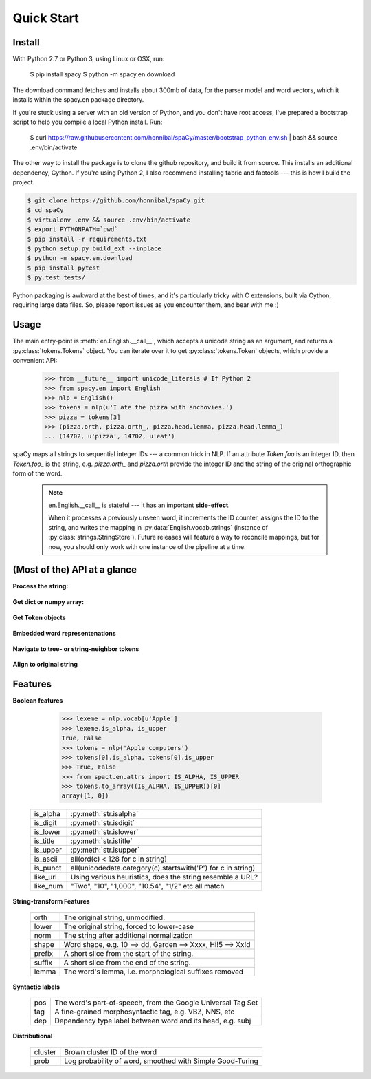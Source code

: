 Quick Start
===========


Install
-------

.. py:currentmodule:: spacy

.. code:: bash

With Python 2.7 or Python 3, using Linux or OSX, run:

    $ pip install spacy
    $ python -m spacy.en.download

.. _300 mb of data: http://s3-us-west-1.amazonaws.com/media.spacynlp.com/en_data_all-0.4.tgz


The download command fetches and installs about 300mb of data, for the 
parser model and word vectors, which it installs within the spacy.en package directory.

If you're stuck using a server with an old version of Python, and you don't
have root access, I've prepared a bootstrap script to help you compile a local
Python install. Run:

    $ curl https://raw.githubusercontent.com/honnibal/spaCy/master/bootstrap_python_env.sh | bash && source .env/bin/activate

The other way to install the package is to clone the github repository, and
build it from source.  This installs an additional dependency, Cython.
If you're using Python 2, I also recommend installing fabric and fabtools ---
this is how I build the project.

.. code:: bash

    $ git clone https://github.com/honnibal/spaCy.git
    $ cd spaCy
    $ virtualenv .env && source .env/bin/activate
    $ export PYTHONPATH=`pwd`
    $ pip install -r requirements.txt
    $ python setup.py build_ext --inplace
    $ python -m spacy.en.download
    $ pip install pytest
    $ py.test tests/

Python packaging is awkward at the best of times, and it's particularly tricky
with C extensions, built via Cython, requiring large data files. So, please
report issues as you encounter them, and bear with me :)

Usage
-----

The main entry-point is :meth:`en.English.__call__`, which accepts a unicode string
as an argument, and returns a :py:class:`tokens.Tokens` object.  You can
iterate over it to get :py:class:`tokens.Token` objects, which provide
a convenient API:

    >>> from __future__ import unicode_literals # If Python 2
    >>> from spacy.en import English
    >>> nlp = English()
    >>> tokens = nlp(u'I ate the pizza with anchovies.')
    >>> pizza = tokens[3]
    >>> (pizza.orth, pizza.orth_, pizza.head.lemma, pizza.head.lemma_)
    ... (14702, u'pizza', 14702, u'eat')

spaCy maps all strings to sequential integer IDs --- a common trick in NLP.
If an attribute `Token.foo` is an integer ID, then `Token.foo_` is the string,
e.g. `pizza.orth_` and `pizza.orth` provide the integer ID and the string of
the original orthographic form of the word.

  .. note::  en.English.__call__ is stateful --- it has an important **side-effect**.

    When it processes a previously unseen word, it increments the ID counter,
    assigns the ID to the string, and writes the mapping in
    :py:data:`English.vocab.strings` (instance of
    :py:class:`strings.StringStore`).
    Future releases will feature a way to reconcile  mappings, but for now, you
    should only work with one instance of the pipeline at a time.


(Most of the) API at a glance
-----------------------------

**Process the string:**

  .. py:class:: spacy.en.English(self, data_dir=join(dirname(__file__), 'data'))

    .. py:method:: __call__(self, text: unicode, tag=True, parse=False) --> Tokens 

    +-----------------+--------------+--------------+
    | Attribute       | Type         | Its API      |
    +=================+==============+==============+
    | vocab           | Vocab        | __getitem__  |
    +-----------------+--------------+--------------+
    | vocab.strings   | StingStore   | __getitem__  |
    +-----------------+--------------+--------------+
    | tokenizer       | Tokenizer    | __call__     |
    +-----------------+--------------+--------------+
    | tagger          | EnPosTagger  | __call__     |
    +-----------------+--------------+--------------+
    | parser          | GreedyParser | __call__     |
    +-----------------+--------------+--------------+

**Get dict or numpy array:**

    .. py:method:: tokens.Tokens.to_array(self, attr_ids: List[int]) --> ndarray[ndim=2, dtype=long]

    .. py:method:: tokens.Tokens.count_by(self, attr_id: int) --> Dict[int, int]

**Get Token objects**

  .. py:method:: tokens.Tokens.__getitem__(self, i) --> Token

  .. py:method:: tokens.Tokens.__iter__(self) --> Iterator[Token]

**Embedded word representenations**

  .. py:attribute:: tokens.Token.repvec
  
  .. py:attribute:: lexeme.Lexeme.repvec


**Navigate to tree- or string-neighbor tokens**

  .. py:method:: nbor(self, i=1) --> Token

  .. py:method:: child(self, i=1) --> Token

  .. py:method:: sibling(self, i=1) --> Token

  .. py:attribute:: head: Token

  .. py:attribute:: dep: int

**Align to original string**

  .. py:attribute:: string: unicode
    
    Padded with original whitespace.

  .. py:attribute:: length: int

    Length, in unicode code-points. Equal to len(self.orth_).
    
  .. py:attribute:: idx: int

    Starting offset of word in the original string.



Features
--------


**Boolean features**

    >>> lexeme = nlp.vocab[u'Apple']
    >>> lexeme.is_alpha, is_upper
    True, False
    >>> tokens = nlp('Apple computers')
    >>> tokens[0].is_alpha, tokens[0].is_upper
    >>> True, False
    >>> from spact.en.attrs import IS_ALPHA, IS_UPPER
    >>> tokens.to_array((IS_ALPHA, IS_UPPER))[0]
    array([1, 0])

  +----------+---------------------------------------------------------------+
  | is_alpha | :py:meth:`str.isalpha`                                        |
  +----------+---------------------------------------------------------------+
  | is_digit | :py:meth:`str.isdigit`                                        |
  +----------+---------------------------------------------------------------+
  | is_lower | :py:meth:`str.islower`                                        |
  +----------+---------------------------------------------------------------+
  | is_title | :py:meth:`str.istitle`                                        |
  +----------+---------------------------------------------------------------+
  | is_upper | :py:meth:`str.isupper`                                        |
  +----------+---------------------------------------------------------------+
  | is_ascii | all(ord(c) < 128 for c in string)                             |
  +----------+---------------------------------------------------------------+
  | is_punct | all(unicodedata.category(c).startswith('P') for c in string)  |
  +----------+---------------------------------------------------------------+
  | like_url | Using various heuristics, does the string resemble a URL?     |
  +----------+---------------------------------------------------------------+
  | like_num | "Two", "10", "1,000", "10.54", "1/2" etc all match            |
  +----------+---------------------------------------------------------------+

**String-transform Features**


  +----------+---------------------------------------------------------------+
  | orth     | The original string, unmodified.                              |
  +----------+---------------------------------------------------------------+
  | lower    | The original string, forced to lower-case                     |
  +----------+---------------------------------------------------------------+
  | norm     | The string after additional normalization                     |
  +----------+---------------------------------------------------------------+
  | shape    | Word shape, e.g. 10 --> dd, Garden --> Xxxx, Hi!5 --> Xx!d    |
  +----------+---------------------------------------------------------------+
  | prefix   | A short slice from the start of the string.                   |
  +----------+---------------------------------------------------------------+
  | suffix   | A short slice from the end of the string.                     |
  +----------+---------------------------------------------------------------+
  | lemma    | The word's lemma, i.e. morphological suffixes removed         |
  +----------+---------------------------------------------------------------+

**Syntactic labels**

  +----------+---------------------------------------------------------------+
  | pos      | The word's part-of-speech, from the Google Universal Tag Set  |
  +----------+---------------------------------------------------------------+
  | tag      | A fine-grained morphosyntactic tag, e.g. VBZ, NNS, etc        |
  +----------+---------------------------------------------------------------+
  | dep      | Dependency type label between word and its head, e.g. subj    |
  +----------+---------------------------------------------------------------+

**Distributional**

  +---------+-----------------------------------------------------------+
  | cluster | Brown cluster ID of the word                              |
  +---------+-----------------------------------------------------------+
  | prob    | Log probability of word, smoothed with Simple Good-Turing |
  +---------+-----------------------------------------------------------+

